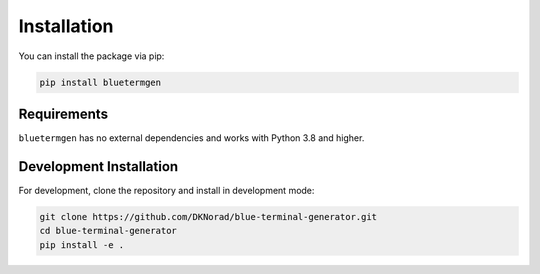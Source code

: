 Installation
===========

You can install the package via pip:

.. code-block:: bash

   pip install bluetermgen

Requirements
-----------

``bluetermgen`` has no external dependencies and works with Python 3.8 and higher.

Development Installation
----------------------

For development, clone the repository and install in development mode:

.. code-block:: bash

   git clone https://github.com/DKNorad/blue-terminal-generator.git
   cd blue-terminal-generator
   pip install -e .